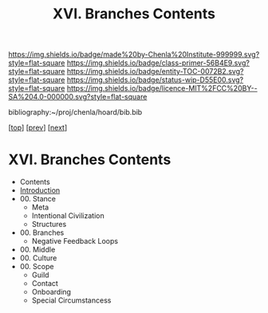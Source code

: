 #   -*- mode: org; fill-column: 60 -*-
#+STARTUP: showall
#+TITLE:   XVI. Branches Contents

[[https://img.shields.io/badge/made%20by-Chenla%20Institute-999999.svg?style=flat-square]] 
[[https://img.shields.io/badge/class-primer-56B4E9.svg?style=flat-square]]
[[https://img.shields.io/badge/entity-TOC-0072B2.svg?style=flat-square]]
[[https://img.shields.io/badge/status-wip-D55E00.svg?style=flat-square]]
[[https://img.shields.io/badge/licence-MIT%2FCC%20BY--SA%204.0-000000.svg?style=flat-square]]

bibliography:~/proj/chenla/hoard/bib.bib

[[[../index.org][top]]] [[[../13/index.org][prev]]] [[[../15/index.org][next]]]

* XVI. Branches Contents
:PROPERTIES:
:CUSTOM_ID:
:Name:     /home/deerpig/proj/chenla/warp/16/index.org
:Created:  2018-04-30T21:52@Prek Leap (11.642600N-104.919210W)
:ID:       573fbe54-2928-44e1-8672-e2e4d63565af
:VER:      578371998.986901858
:GEO:      48P-491193-1287029-15
:BXID:     proj:DAW7-5227
:Class:    primer
:Entity:   toc
:Status:   wip
:Licence:  MIT/CC BY-SA 4.0
:END:

 - Contents
 - [[./intro.org][Introduction]]
 - 00. Stance
   - Meta 
   - Intentional Civilization
   - Structures
 - 00. Branches
   - Negative Feedback Loops
 - 00. Middle
 - 00. Culture
 - 00. Scope
   - Guild
   - Contact
   - Onboarding
   - Special Circumstancess
